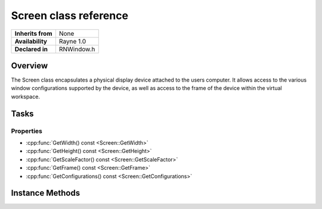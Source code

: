 .. _rnscreen.rst:

**********************
Screen class reference
**********************

.. namespace:: RN
.. class:: Screen

+-------------------+------------+
| **Inherits from** |   None     |
+-------------------+------------+
| **Availability**  | Rayne 1.0  |
+-------------------+------------+
| **Declared in**   | RNWindow.h |
+-------------------+------------+

Overview
========

The Screen class encapsulates a physical display device attached to the users computer. It allows access to the various window configurations supported by the device, as well as access to the frame of the device within the virtual workspace.

Tasks
=====

Properties
----------

* :cpp:func:`GetWidth() const <Screen::GetWidth>`
* :cpp:func:`GetHeight() const <Screen::GetHeight>`
* :cpp:func:`GetScaleFactor() const <Screen::GetScaleFactor>`
* :cpp:func:`GetFrame() const <Screen::GetFrame>`
* :cpp:func:`GetConfigurations() const <Screen::GetConfigurations>`

Instance Methods
================

.. class:: Screen
	
	.. function:: uint32 GetWidth() const

		Returns the width of the screen in pixels

	.. function:: uint32 GetHeight() const

		Returns the height of the screen in pixels

	.. function:: float GetScaleFactor() const

		Returns the scale factor of the screen. This value determines the conversion rate between points and pixels, and is 1.0 for normal displays and 1.5 or greater for high resolution displays.

	.. function:: const Rect &GetFrame() const

		Returns the frame of the screen within the virtual work space. The size of the frame is identical to the reported width and height, the position for the main display is typically `0|0`, but other values are also possible.

	.. function:: const Array *GetConfigurations() const

		Returns an array of :cpp:class:`WindowConfiguration` objects with the supported resolution settings for the screen.
